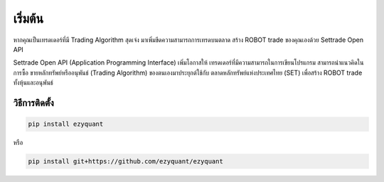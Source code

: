 เริ่มต้น
======

.. image:: _static/ezyquant.png

หากคุณเป็นเทรดเดอร์ที่มี Trading Algorithm สุดเจ๋ง
มาเพิ่มขีดความสามารถการเทรดบนตลาด
สร้าง ROBOT trade ของคุณเองด้วย Settrade Open API

Settrade Open API (Application Programming Interface) เพิ่มโอกาสให้
เทรดเดอร์ที่มีความสามารถในการเขียนโปรแกรม สามารถนำแนวคิดในการซื้อ
ขายหลักทรัพย์หรืออนุพันธ์ (Trading Algorithm) ของตนเองมาประยุกต์ใช้กับ
ตลาดหลักทรัพย์แห่งประเทศไทย (SET) เพื่อสร้าง ROBOT trade ทั้งหุ้นและอนุพันธ์

วิธีการติดตั้ง
--------------

.. code-block::

    pip install ezyquant

หรือ

.. code-block::

    pip install git+https://github.com/ezyquant/ezyquant